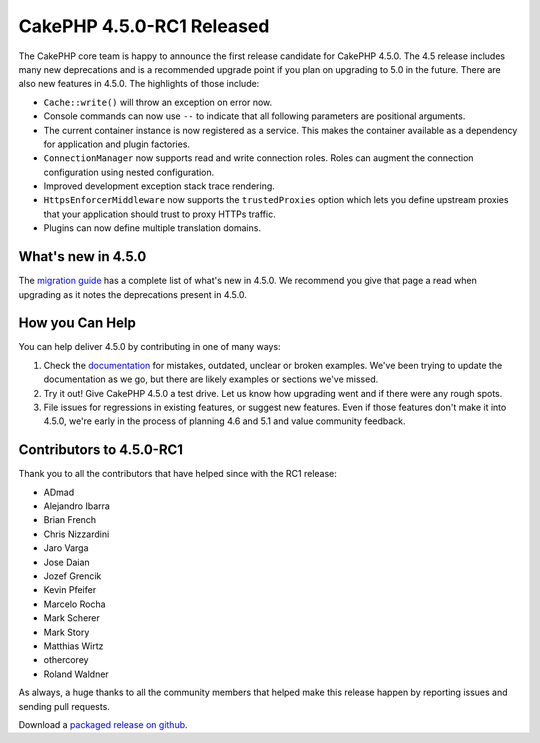 CakePHP 4.5.0-RC1 Released
============================

The CakePHP core team is happy to announce the first release candidate for
CakePHP 4.5.0. The 4.5 release includes many new deprecations and is
a recommended upgrade point if you plan on upgrading to 5.0 in the future.
There are also new features in 4.5.0. The highlights of those include:

* ``Cache::write()`` will throw an exception on error now.
* Console commands can now use ``--`` to indicate that all following parameters
  are positional arguments.
* The current container instance is now registered as a service. This makes the
  container available as a dependency for application and plugin factories.
* ``ConnectionManager`` now supports read and write connection roles. Roles can
  augment the connection configuration using nested configuration.
* Improved development exception stack trace rendering.
* ``HttpsEnforcerMiddleware`` now supports the ``trustedProxies`` option which
  lets you define upstream proxies that your application should trust to proxy
  HTTPs traffic.
* Plugins can now define multiple translation domains.


What's new in 4.5.0
-------------------

The `migration guide
<https://book.cakephp.org/4.next/en/appendices/4-5-migration-guide.html>`_ has
a complete list of what's new in 4.5.0. We recommend you give that page a read
when upgrading as it notes the deprecations present in 4.5.0.

How you Can Help
----------------

You can help deliver 4.5.0 by contributing in one of many ways:

#. Check the `documentation <https://book.cakephp.org/4.next/en/>`_ for mistakes,
   outdated, unclear or broken examples. We've been trying to update the
   documentation as we go, but there are likely examples or sections we've
   missed.
#. Try it out! Give CakePHP 4.5.0 a test drive. Let us know how upgrading
   went and if there were any rough spots.
#. File issues for regressions in existing features, or suggest new features.
   Even if those features don't make it into 4.5.0, we're early in the process
   of planning 4.6 and 5.1 and value community feedback.

Contributors to 4.5.0-RC1
-------------------------

Thank you to all the contributors that have helped since with the RC1 release:

* ADmad
* Alejandro Ibarra
* Brian French
* Chris Nizzardini
* Jaro Varga
* Jose Daian
* Jozef Grencik
* Kevin Pfeifer
* Marcelo Rocha
* Mark Scherer
* Mark Story
* Matthias Wirtz
* othercorey
* Roland Waldner

As always, a huge thanks to all the community members that helped make this
release happen by reporting issues and sending pull requests.

Download a `packaged release on github
<https://github.com/cakephp/cakephp/releases>`_.

.. author:: markstory
.. categories:: news
.. tags:: release,news
